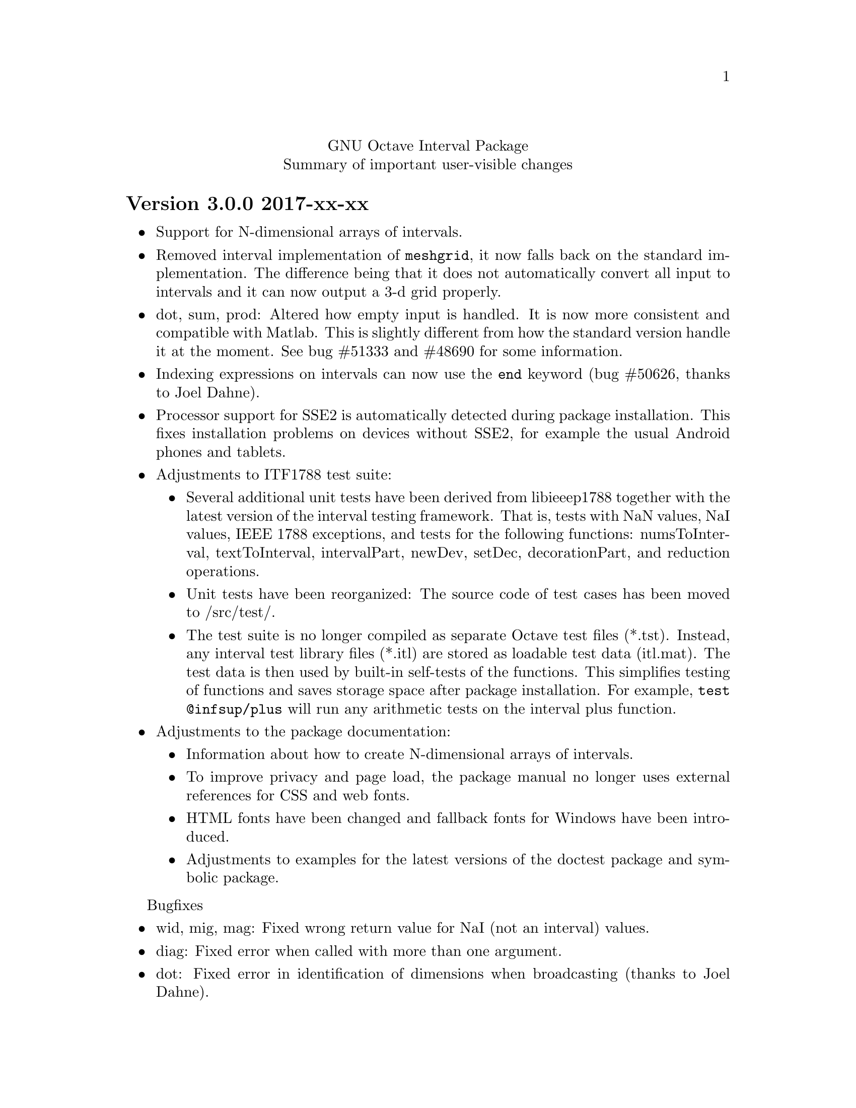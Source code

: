 \input texinfo
@setfilename NEWS
@settitle NEWS file
@documentencoding UTF-8

@c This is part of the GNU Octave Interval Package.
@c Copyright 2015-2016 Oliver Heimlich.
@c See the file COPYING for copying conditions.

@macro release{version, date}
@heading Version \version\ \date\
@end macro

@center GNU Octave Interval Package
@center Summary of important user-visible changes

@release{3.0.0, 2017-xx-xx}
@itemize
@item
	Support for N-dimensional arrays of intervals.

@item
	Removed interval implementation of @command{meshgrid}, it now falls back on the standard implementation.  The difference being that it does not automatically convert all input to intervals and it can now output a 3-d grid properly.

@item
	dot, sum, prod: Altered how empty input is handled.  It is now more consistent and compatible with Matlab.  This is slightly different from how the standard version handle it at the moment. See bug #51333 and #48690 for some information.

@item
	Indexing expressions on intervals can now use the @command{end} keyword (bug #50626, thanks to Joel Dahne).

@item
	Processor support for SSE2 is automatically detected during package installation.  This fixes installation problems on devices without SSE2, for example the usual Android phones and tablets.

@item
	Adjustments to ITF1788 test suite:
@itemize
@item
	Several additional unit tests have been derived from libieeep1788 together with the latest version of the interval testing framework.  That is, tests with NaN values, NaI values, IEEE 1788 exceptions, and tests for the following functions: numsToInterval, textToInterval, intervalPart, newDev, setDec, decorationPart, and reduction operations.
@item
	Unit tests have been reorganized: The source code of test cases has been moved to /src/test/.
@item
	The test suite is no longer compiled as separate Octave test files (*.tst).  Instead, any interval test library files (*.itl) are stored as loadable test data (itl.mat).  The test data is then used by built-in self-tests of the functions.  This simplifies testing of functions and saves storage space after package installation.  For example, @command{test @@infsup/plus} will run any arithmetic tests on the interval plus function.
@end itemize

@item
	Adjustments to the package documentation:
@itemize
@item
	Information about how to create N-dimensional arrays of intervals.
@item
	To improve privacy and page load, the package manual no longer uses external references for CSS and web fonts.
@item
	HTML fonts have been changed and fallback fonts for Windows have been introduced.
@item
	Adjustments to examples for the latest versions of the doctest package and symbolic package.
@end itemize
@end itemize

Bugfixes
@itemize
@item wid, mig, mag: Fixed wrong return value for NaI (not an interval) values.
@item diag: Fixed error when called with more than one argument.
@item dot: Fixed error in identification of dimensions when broadcasting (thanks to Joel Dahne).
@item infsupdec: Now creates a warning if the @code{[NaI]} literal is combined with decoration.
@item infsupdec: No longer produces warnings for mixed parameters with strings and numerics.
@item verlinineqnn: No longer produces warnings for unverified solutions.
@item pow, pow2rev: Fixed error when called with vector arguments.
@item ctc_intersect, ctc_union: Fixed error when called with less than two output arguments.
@item sin: Fixed error when upper boundary is zero (bug #51283)
@end itemize


@release{2.1.0, 2016-12-28}
@itemize
@item
	The speed of some arithmetic operations has been greatly improved.  They have previously been computed by multi-precision arithmetic which simulates binary64 floating-point arithmetic (MPFR library).  Now, a specialized correctly rounded mathematical library (crlibm) computes identical results 30–100 times faster.  There is no accuracy drawback, arithmetic operations will compute tight interval enclosures as before.  The following functions benefit from this: acos, asin, atan, cos, cosh, exp, expm1, log, log10, log1p, log2, sin, sinh, tan.
@end itemize

Bugfixes
@itemize
@item Fixed indexing expression in interval constructor for illegal intervals of the form @code{[-inf, -inf]} or @code{[inf, inf]}
@item polyval: Fixed unnecessary warnings when evaluated on empty intervals
@item Fixed compilation errors on FreeBSD 9.3
@end itemize


@release{2.0.0, 2016-11-20}
This major release contains fundamental changes to the interval constructors.  After a discussion on the P1788 mailing list, it has been revealed that this interval package didn't implement exceptions from the standard for interval arithmetic correctly: Operations from IEEE Std 1788-2015 which trigger an “exception” shall return a value nonetheless.  Conformance has been improved in this new version, but may break compatibility with previous versions.

A second big news is that the interval package comprises functions from VERSOFT, a verification software package by Jiří Rohn, who has generously published his work as free software this year.  Unfortunately, some of VERSOFT's functions are encrypted and could not be included yet.

@itemize
@item
    nai: With additional arguments, matrices of NaI (not an interval) values can be constructed.  Previously, NaI has been restricted to be of scalar value.

@item
    infsup: The bare interval constructor merely triggers a warning instead of an error on illegal input, which creates empty intervals.  If input contains legitimate as well as illegal input, only entries with illegal input will carry empty intervals.

@item
    infsupdec: The decorated interval constructor may create interval matrices which have NaI (not an interval) as entries.  If input contains legitimate as well as illegal input, only entries with illegal input will carry NaI values.

@item
    Warning and error identifiers of the constructors have been revised.

    The warning identifier @code{interval:NaI} has been removed.  Illegal input signals an @code{interval:UndefinedOperation} warning.  If the input is of an illegal data type or of illegal size, the constructors signal an @code{interval:InvalidOperand} warning.

    The warning identifier @code{interval:PossiblyUndefinedOperation} has been renamed to @code{interval:PossiblyUndefined} to better match the wording in the standard document. Also, previous versions failed to trigger this warning in cases where there is a floating point number between boundaries @var{u} < @var{l}, which has been fixed.

@item
    It is no longer valid to call @code{infsup (+inf, -inf)} to create an empty interval and the constructor will signal a warning in these cases.  This change has been made to better conform to the @command{numsToInterval} function from the interval standard.

    You may create empty intervals with either @code{infsup ()} or @code{infsupdec ()} or @code{empty ()}.

@item
    inf, sup: If the input is NaI (not an interval), these functions return NaN (not a number) values instead of an error.

@item
    Output of intervals in hexadecimal form discriminates between subnormal boundaries and normal boundaries.  Subnormal numbers start with “0x0.” whereas normal numbers start with “0x1.”.

    Also, hexadecimal form has been changed to lower case.

@item
    resize: New interval elements are initialized with zero instead of empty intervals to better match the corresponding Octave function.

@item
    Interval constructors may broadcast column and row vectors.

@item
    Performance improvements: factorial on large arguments; plot and plot3 on input that is plotted as a line.

@item
    New interval functions: tril, triu, qr

@item
    New functions which have been ported from Jiří Rohn's VERSOFT: chol, vereigback, vereigvec, verintlinineqs, verinvnonneg, verlinineqnn, verlinprog

@item
    recip, sqr: The functions have been removed, after they have been deprecated in version 1.4.0.

@item
    plot3: Fixed plotting with gnuplot and fixed an issue where the figure did not switch from 2D to 3D after plotting.

@item
    expm1: Fixed documentation, the function computes exp (X) - 1 instead of exp (X - 1).

@item
    norm: Fixed an error where the Hamming norm of empty intervals was non-empty.

@end itemize

@release{1.5.0, 2016-05-31}
@itemize
@item
    norm: Added subordinate matrix norms and the max norm
@item
    strictsubset: New interval comparison function
@item
    Package documentation: Added new example (Cameleon problem), and the growing list of examples has been split into several web pages.
@item
    Package documentation: Updated recommendations to install and load the package.  The autoload feature will be removed in Octave 4.2.0.  (patch #8981, thanks to juanpi)
@item
    Support package installation in Octave 4.1.0+ (bug #47288)
@end itemize

@release{1.4.1, 2016-02-13}
@itemize
@item
    Fixed a compile error for 32-bit systems during package installation (bug #47100)
@end itemize

@release{1.4.0, 2016-02-09}
@itemize
@item mpower: Improved accuracy and speed.  The interval matrix square can now be computed without dependency errors and with tightest accuracy.
@item factorial: New interval arithmetic operation
@item expm, norm: New interval matrix operations
@item The functions recip and sqr have been deprecated and will be removed in a future release.  Please use @code{1 ./ @var{x}} and @code{@var{x} .^ 2} instead.
@end itemize

@noindent Bugfixes
@itemize
@item bitunpack, interval_bitpack: The order of inf/sup/dec parts has been fixed.  The function documentation describes how the functions behave on little-endian and big-endian systems.
@end itemize

@release{1.3.0, 2015-12-22}
@itemize
@item postpad, prepad, subsasgn: Implicit new elements during subscript assignment and padding have been initialized with empty intervals before this release.  This behavior has changed.  Now, the implicit new element are initialized with zero to make a correct interval extension of the corresponding built-in function.
@item fsolve: New function to solve (systems of) equations and compute the inverse of a set under a function
@item ctc_intersect, ctc_union: Utility functions for contractors and the fsolve function
@item det, prod, recip: New interval arithmetic functions
@item diag: New utility function to create diagonal matrices or extract vectors from diagonals of matrices
@item decorationpart: Choose between different return types with a second parameter
@item For several functions it is now possible to broadcast row vectors against column vectors or vectors against matrices.
@item The user manual has been restructured for better accessibility by new users.  A bunch of usage examples demonstrates the package's capabilities.
@end itemize

@noindent Bugfixes
@itemize
@item sum, sumabs, sumsq: Fixed result for matrices of size zero
@item powrev1, powrev2: Fixed indexing for vectors
@end itemize

@release{1.2.0, 2015-10-01}
@itemize
@item
    The output format for intervals has been changed.  The number of decimal places now respects what has been set by the user with the @command{format short} or @command{format long} command, and is much shorter by default.  Also it is possible to use @command{format hex}.  The old format can be accessed with the @command{intervaltotext} function.
@item
    fminsearch: New optimizer function for finding the minimum value of a function over interval constraints using the Skelboe-Moore algorithm
@item
    fzero: Changed function parameters to support optimset options
@item
    power: Improved speed of the general interval power function and monomials with the notation x .^ n
@item
    plot, plot3: Added support for colormaps
@end itemize

@noindent Bugfixes
@itemize
@item mldivide: Fixed algorithm to handle more matrices without error
@item bisect: Fixed an error during bisection of singleton intervals (thanks to Helmut for finding this during OctConf 2015)
@end itemize


@release{1.1.0, 2015-08-03}
@itemize
@item
    meshgrid, mince: New utility functions to help plotting of interval functions
@item
    linspace: New interval arithmetic function
@item
    intersect, max, min, union: Allow evaluation as aggregate functions within an interval matrix along a common dimension
@item
    Improvements to the documentation
    @itemize
    @item
        Added cross-references between package documentation and function reference
    @item
        Extended information about interval arithmetic in general
    @item
        Extended information about implemented IEEE Std 1788-2015 functions and fixed references to the standard document
    @item
        Added information about plotting intervals
    @item
        Simplified package description
    @item
        Graphics with higher resolutions, demo of interval sombrero function plot on first page, and minor style fixes
    @end itemize
@end itemize

@noindent Bugfixes
@itemize
@item plot3: Fixed plotting of interval edges when plotting several intervals at once using matrices
@end itemize

@release{1.0.0, 2015-06-13}
@itemize
@item
    IEEE Std 1788-2015, IEEE standard for interval arithmetic, was approved on June 11.  To mark the occasion, the major version number has been raised.
@item
    All interval constructors have been extended to create interval matrices from a single string.  Commas or spaces may be used as a column separator (consecutive separators are trimmed).  Semicolon and new line characters can be used as a row separator.
@item
    hdist, idist, sdist, smig: New interval numeric functions
@item
    User manual: Relicensed under GPL, added examples from the former Octave SIMP package, and various minor improvements.
@end itemize

@noindent Bugfixes
@itemize
@item mtimes: Fixed matrix-vector multiplication of decorated intervals
@item Fixed a linking error in mkoctfile that could prevent package installation (bug #45280)
@end itemize

@release{0.2.1, 2015-05-30}
@itemize
@item
    plot, plot3: New interval plotting functions.
    Pay attention to the included examples, which can be executed with @code{demo @@infsup/plot} and @code{demo @@infsup/plot3} respectively.
@item
    polyval: New interval arithmetic algorithm
@item
    bisect: New set operation for bisecting algorithms
@item
    sinrev, cosrev, tanrev, atan2rev1, atan2rev2: Now allow non-scalar arguments
@item
    Simplified licensing: Relicensed parts of the software that were not under GPL
@item
    Updated information for citation of the package
@end itemize

@noindent Bugfixes
@itemize
@item Fixed generation of the manual in PDF format
@item subsasgn: Fixed cases where decoration could be lost (bug #42735)
@end itemize

@release{0.2.0, 2015-05-03}
@itemize
@item
    User manual included in the package, see doc/manual.texinfo
@item
    New utility functions: cat, postpad, prepad, reshape, resize
@item
    and, or: Removed deprecated functions
@item
    Improved display output for cell arrays and new function: disp
@item
    Minor performance improvements (all decorated interval functions, horzcat, vertcat)
@end itemize

@noindent Bugfixes
@itemize
@item issquare, isrow, iscolumn: Fixed compatibility issues with GNU Octave 4.0
@item cbrt: Allow negative values as parameter
@item cot: Fixed accuracy for x = 0
@item cos, csc, sec, sin: Fixed correctness in certain cases
@item Prevent multibyte characters in Microsoft Windows console
@end itemize

@release{0.1.5, 2015-04-06}
@itemize
@item
    Implicit decoration of bare intervals triggers a warning now and can be allowed or forbidden by the user.  Implicit decoration of bare interval literals is not affected.
@item
    newdec: New operation for explicit promotion of bare intervals into decorated intervals (without warning).
@item
    Decorated interval literals with illegal decoration are no longer allowed and produce NaIs.
@item
    hull: In contrast to the union function, the interval constructor is no longer considered a set operation and can create intervals with a non-trivial decoration.
@item
    setdiff, setxor: New set operations
@item
    intersect, union: Renamed set operations; the old function names (and, or) are hereby deprecated and are going to be removed in the next release.
@item
    intervaltotext, intervaltoexact: Decimal fractions no longer omit zero before the point, and unnecessary trailing decimal places can be omitted more consistently and in more cases than before (also affects console
    output).  Improved accuracy and performance with support for interval matrices.
@end itemize

@noindent Bugfixes
@itemize
@item
    mtimes, mldivide: Support for broadcasting of scalar parameters
@item
    nextout: Support for decorated intervals
@item
    An error in GNU Octave core, which could lead to lost or wrong interval decorations, no longer affects decorated intervals (bug #42735)
@item
    Some errors in the function documentation have been fixed (thanks to doctest-for-matlab and Colin's texinfo compatibility patches)
@item
    Fixed interval field access on Windows
@end itemize

@release{0.1.4, 2015-03-15}
@itemize
@item
    New interval constructors: hull, midrad
@item
    New interval arithmetic functions: cbrt, cot, coth, csc, csch, dilog, ei,
    erf, erfc, gamma, gammaln, psi, rsqrt, sec, sech
@item
    mtimes: Support for fast, less accurate evaluation using BLAS routines
@item
    mldivide, mrdivide, inv: Improved performance by using faster mtimes
@item
    infsup, infsupdec: Enabled broadcasting of scalar boundaries
@item
    rad: May compute mid and rad simultaneously
@item
    subsref: Access to interval properties using field syntax: x.inf and x.sup
@end itemize

@release{0.1.3, 2015-02-24}
@itemize
@item
    Fixed a compile error that could possibly occur during package installation
@end itemize

@release{0.1.2, 2015-02-22}
@itemize
@item
    New interval arithmetic functions: nthroot, hypot, log1p, expm1
@item
    lu: New operation for LU(P) decomposition of interval matrices
@item
    nai: New decorated interval constant
@item
    mldivide, mrdivide, inv: Greatly improved accuracy and performance of the linear solver
@item
    Improved accuracy of vector sums, dot products, pownrev, and powrev2
@item
    powrev1, powrev2, pownrev, mulrev: Now allow non-scalar arguments
@item
    overlap: Renamed one overlapping state from equal to equals
@item
    mulrevtopair: No longer available, use mulrev with two output parameters for two-output division
@item
    setdec: No longer available, use infsupdec instead
@item
    Small performance improvements
@end itemize

@noindent Bugfixes
@itemize
@item
    Compatibility with GNU Octave 4.0 (bug #43925)
@item
    Build problems during package installation with environment variables
@item
    iscommoninterval: The decorated variant must return true for common intervals without com decoration
@item
    eq: The decorated variant must not consider the decoration value
@item
    Several decorated functions: When evaluated on a subset of the function's domain, the result's decoration must be dac if the function's restriction to that subset is continuous
@item
    Decorated boolean functions: Must return false when evaluated on NaI input
@item
    Interval constructors: A PossibleUndefined warning must be issued if an interval is created from two very close decimal numbers (which can not be separated in the floating-point context) where the lower boundary is greater than the upper boundary when compared with infinite precision
@item
    Interval constructors: NaNs must produce empty intervals
@item
    Decorated interval constructor: Illegal decorations for empty intervals must be adjusted to trv, and illegal decoration com for unbounded intervals must be adjusted to dac.
@item
    cancelminus/cancelplus: The functions returned wrong results if the interval widths could not be compared in double-precision
@item
    cos: Accuracy for x = [0] improved
@item
    pow, powrev1, powrev2: The function must be defined for x = 0 and y > 0
@item
    All reverse operations: Must return a trivial decoration information at best (the only exception is mulrev)
@end itemize

@release{0.1.1, 2015-02-01}
@itemize
@item
    Increased speed of computation for large matrices
@item
    Improved performance for fma and dot
@item
    mpfr_vector_dot_d: Changed syntax for faster computation on intervals
@item
    Decorated versions of mtimes, mldivide, mpower, inv and reduction operations sum, dot, subabs, subsquare
@item
    Renamed function sumsquare to sumsq in accordance with GNU Octave function names
@item
    New function: fzero for finding all roots of an interval arithmetic function
@end itemize

@noindent Bugfixes
@itemize
@item
    nextout: Function returned wrong results
@item
    exacttointerval: Now produces bare intervals instead of decorated intervals in conformance with IEEE P1788
@item
    atanh: Function returned wrong results for ±1
@item
    dot: Function returned wrong results for some inputs
@item
    fma: Function returned wrong results for some inputs
@item
    infsup: Function returned wrong interval boundaries for decimal numbers, function failed on mixed numerical and string boundaries in single cell array parameter
@item
    mulrevtopair: Fixed order of operands in conformance with IEEE P1788 and wrong results when evaluated on intervals that contain zero
@end itemize

@release{0.1.0, 2015-01-21}
@itemize
@item
    Initial release version, which already contains all required operations of the preliminary standard document IEEE P1788.
@end itemize

@bye
